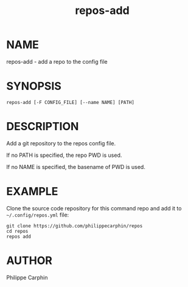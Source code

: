 #+TITLE: repos-add
* NAME
repos-add - add a repo to the config file

* SYNOPSIS

#+begin_src shell
repos-add [-F CONFIG_FILE] [--name NAME] [PATH]
#+end_src

* DESCRIPTION

Add a git repository to the repos config file.

If no PATH is specified, the repo PWD is used.

If no NAME is specified, the basename of PWD is used.

* EXAMPLE

Clone the source code repository for this command repo and add it to =~/.config/repos.yml= file:
#+begin_src shell
git clone https://github.com/philippecarphin/repos
cd repos
repos add
#+end_src

* AUTHOR
Philippe Carphin
